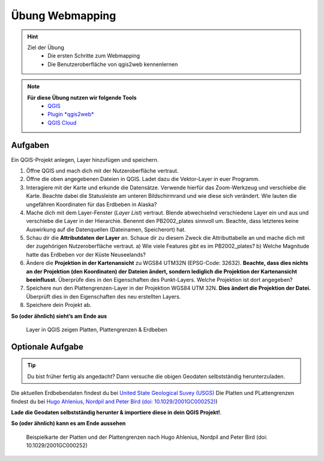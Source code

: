 Übung Webmapping
==========

.. hint::

   Ziel der Übung
      * Die ersten Schritte zum Webmapping
      * Die Benutzeroberfläche von qgis2web kennenlernen

.. note::

   **Für diese Übung nutzen wir folgende Tools**
      *  `QGIS <https://qgis.org/>`__
      *  `Plugin *qgis2web* <https://plugins.qgis.org/plugins/qgis2web/>`__
      *  `QGIS Cloud <https://qgiscloud.com/de/pages/quickstart>`__
   
.. seealso::

   Daten
      Lade dir die `Daten für die Exercise 1 herunter <https://drive.google.com/drive/folders/1xKB8gI3v29XL_NEvdtLZcm6ugaeuyl2L?usp=sharing>`__ und speichert
      sie auf eurem PC. Legt einen lokalen Ordner (nicht auf einem Netzlaufwerk wie zum Beispiel “Q://Abgabe”) an und speichert dort die obigen Daten (.zip Ordner müssen vorher entpackt werden).

      -  Erdbeben (Point) (Quelle: `United State Geological Suvey (USGS) <https://earthquake.usgs.gov/earthquakes/map/?extent=3.86425,-135.08789&extent=61.93895,-54.93164>`__)
      -  Plattengrenzen (Linie) (Quelle: `Hugo Ahlenius, Nordpil and Peter Bird basierend auf doi: 10.1029/2001GC000252 <https://github.com/fraxen/tectonicplates>`__)
      -  Platten (Polygon) (Quelle: `Hugo Ahlenius, Nordpil and Peter Bird basierend auf doi: 10.1029/2001GC000252 <https://github.com/fraxen/tectonicplates>`__)



Aufgaben
--------

Ein QGIS-Projekt anlegen, Layer hinzufügen und speichern.

1. Öffne QGIS und mach dich mit der Nutzeroberfläche vertraut.
2. Öffne die oben angegebenen Dateien in QGIS. Ladet dazu die Vektor-Layer in euer Programm.
3. Interagiere mit der Karte und erkunde die Datensätze. Verwende hierfür das Zoom-Werkzeug und verschiebe die Karte. Beachte dabei die
   Statusleiste am unteren Bildschirmrand und wie diese sich verändert. Wie lauten die ungefähren Koordinaten für das Erdbeben in Alaska?
4. Mache dich mit dem Layer-Fenster (*Layer List*) vertraut. Blende abwechselnd verschiedene Layer ein und aus und verschiebe die Layer
   in der Hierarchie. Benennt den PB2002_plates sinnvoll um. Beachte, dass letzteres keine Auswirkung auf die Datenquellen (Dateinamen, Speicherort) hat.
5. Schau dir die **Attributdaten der Layer** an. Schaue dir zu diesem Zweck die Attributtabelle an und mache dich mit der zugehörigen
   Nutzeroberfläche vertraut. a) Wie viele Features gibt es im PB2002_plates? b) Welche Magnitude hatte das Erdbeben vor der Küste Neuseelands?
6. Ändere die **Projektion in der Kartenansicht** zu WGS84 UTM32N (EPSG-Code: 32632). **Beachte, dass dies nichts an der Projektion
   (den Koordinaten) der Dateien ändert, sondern lediglich die Projektion der Kartenansicht beeinflusst.** Überprüfe dies in den Eigenschaften des Punkt-Layers. Welche Projektion ist dort angegeben?
7. Speichere nun den Plattengrenzen-Layer in der Projektion WGS84 UTM 32N. **Dies ändert die Projektion der Datei.** Überprüft dies in den Eigenschaften des neu erstellten Layers.
8. Speichere dein Projekt ab.

**So (oder ähnlich) sieht’s am Ende aus**

.. figure:: img/exercise_01b_qgis3_screenshot.PNG
   :alt: QGIS project with layers
   :width: 800px

   Layer in QGIS zeigen Platten, Plattengrenzen & Erdbeben


Optionale Aufgabe
--------

.. tip::

    Du bist früher fertig als angedacht? Dann versuche die obigen Geodaten selbstständig herunterzuladen.


Die aktuellen Erdbebendaten findest du bei `United State Geological Suvey (USGS) <https://earthquake.usgs.gov/earthquakes/map/?extent=3.86425,-135.08789&extent=61.93895,-54.93164>`__
Die Platten und PLattengrenzen findest du bei `Hugo Ahlenius, Nordpil and Peter Bird (doi: 10.1029/2001GC000252) <https://github.com/fraxen/tectonicplates>`__)
    
**Lade die Geodaten selbstständig herunter & importiere diese in dein QGIS Projekt!**.

**So (oder ähnlich) kann es am Ende aussehen**

.. figure:: https://raw.githubusercontent.com/fraxen/tectonicplates/master/example_plates.png
   :alt: Beispielkarte der Platten und der Plattengrenzen

   Beispielkarte der Platten und der Plattengrenzen nach Hugo Ahlenius, Nordpil and Peter Bird (doi: 10.1029/2001GC000252)
